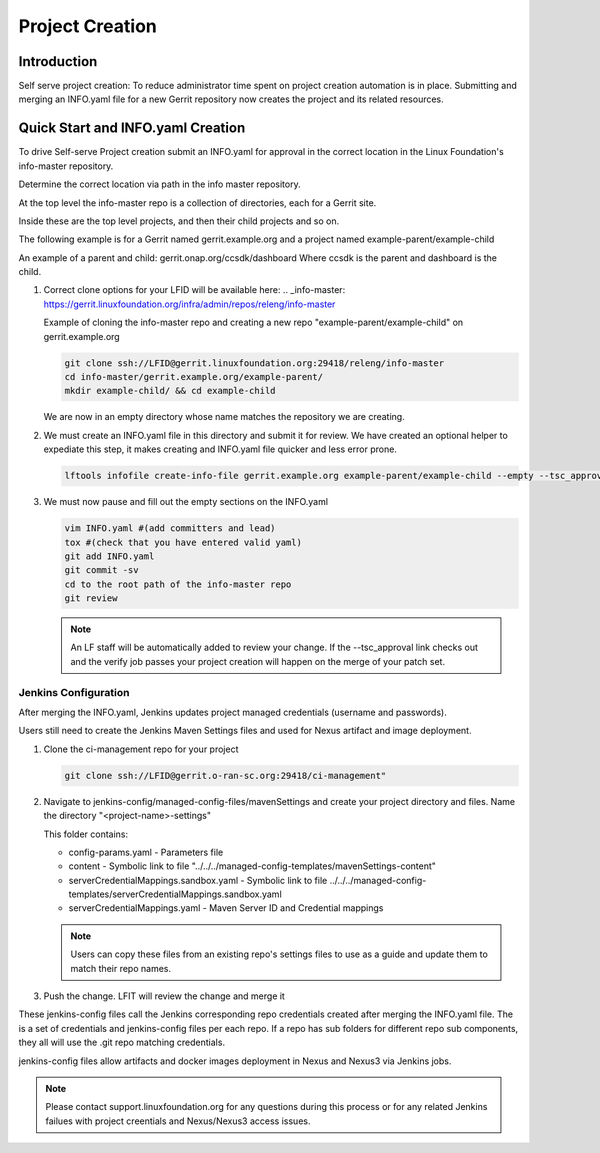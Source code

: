 .. _project-creation:

################
Project Creation
################


Introduction
============

Self serve project creation: To reduce administrator time spent on
project creation automation is in place. Submitting and merging an INFO.yaml
file for a new Gerrit repository now creates the project and its related resources.

Quick Start and INFO.yaml Creation
==================================

To drive Self-serve Project creation submit an INFO.yaml for approval in the
correct location in the Linux Foundation's info-master repository.

Determine the correct location via path in the info master repository.

At the top level the info-master repo is a collection of directories,
each for a Gerrit site.

Inside these are the top level projects, and then their child projects and so on.

The following example is for a Gerrit named gerrit.example.org and a project
named example-parent/example-child

An example of a parent and child:
gerrit.onap.org/ccsdk/dashboard
Where ccsdk is the parent and dashboard is the child.

#. Correct clone options for your LFID will be available here:
   .. _info-master:  https://gerrit.linuxfoundation.org/infra/admin/repos/releng/info-master

   Example of cloning the info-master repo and creating a new repo
   "example-parent/example-child" on gerrit.example.org

   .. code-block:: bash

      git clone ssh://LFID@gerrit.linuxfoundation.org:29418/releng/info-master
      cd info-master/gerrit.example.org/example-parent/
      mkdir example-child/ && cd example-child

   We are now in an empty directory whose name matches the repository we are creating.

#. We must create an INFO.yaml file in this directory and submit it for review.
   We have created an optional helper to expediate this step, it makes creating and INFO.yaml file
   quicker and less error prone.

   .. code-block:: bash

      lftools infofile create-info-file gerrit.example.org example-parent/example-child --empty --tsc_approval "https://link.to.meeting.minutes" > INFO.yaml

#. We must now pause and fill out the empty sections on the INFO.yaml

   .. code-block:: bash

       vim INFO.yaml #(add committers and lead)
       tox #(check that you have entered valid yaml)
       git add INFO.yaml
       git commit -sv
       cd to the root path of the info-master repo
       git review

   .. note::

      An LF staff will be automatically added to review your change.
      If the --tsc_approval link checks out and the verify job passes
      your project creation will happen on the merge of your patch set.

Jenkins Configuration
---------------------

After merging the INFO.yaml, Jenkins updates project managed credentials (username and passwords).

Users still need to create the Jenkins Maven Settings files and used for Nexus artifact and image
deployment.

#. Clone the ci-management repo for your project

   .. code-block:: bash

      git clone ssh://LFID@gerrit.o-ran-sc.org:29418/ci-management"

#. Navigate to jenkins-config/managed-config-files/mavenSettings and create your project directory
   and files. Name the directory "<project-name>-settings"

   This folder contains:

   * config-params.yaml - Parameters file
   * content - Symbolic link to file "../../../managed-config-templates/mavenSettings-content"
   * serverCredentialMappings.sandbox.yaml - Symbolic link to file
     ../../../managed-config-templates/serverCredentialMappings.sandbox.yaml
   * serverCredentialMappings.yaml - Maven Server ID and Credential mappings

   .. note::

      Users can copy these files from an existing repo's settings files to use as a guide and
      update them to match their repo names.

#. Push the change. LFIT will review the change and merge it

These jenkins-config files call the Jenkins corresponding repo credentials created after merging the
INFO.yaml file. The is a set of credentials and jenkins-config files per each repo. If a repo has
sub folders for different repo sub components, they all will use the .git repo matching credentials.

jenkins-config files allow artifacts and docker images deployment in Nexus and Nexus3 via Jenkins jobs.

.. note::

   Please contact support.linuxfoundation.org for any questions during this process or for any related
   Jenkins failues with project creentials and Nexus/Nexus3 access issues.
